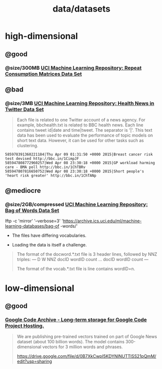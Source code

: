 #+TITLE: data/datasets

* high-dimensional
** @good
*** @size/300MB [[https://archive.ics.uci.edu/ml/datasets/Repeat+Consumption+Matrices][UCI Machine Learning Repository: Repeat Consumption Matrices Data Set]]

** @bad
:PROPERTIES:
:visibility: folded
:END:
*** @size/3MB [[https://archive.ics.uci.edu/ml/datasets/Health+News+in+Twitter#][UCI Machine Learning Repository: Health News in Twitter Data Set]]
#+begin_quote
Each file is related to one Twitter account of a news agency. For example, bbchealth.txt is related to BBC health news. Each line contains tweet id|date and time|tweet. The separator is '|'. This text data has been used to evaluate the performance of topic models on short text data. However, it can be used for other tasks such as clustering.
#+end_quote

#+begin_example
585978391360221184|Thu Apr 09 01:31:50 +0000 2015|Breast cancer risk test devised http://bbc.in/1CimpJF
585947808772960257|Wed Apr 08 23:30:18 +0000 2015|GP workload harming care - BMA poll http://bbc.in/1ChTBRv
585947807816650752|Wed Apr 08 23:30:18 +0000 2015|Short people's 'heart risk greater' http://bbc.in/1ChTANp
#+end_example

** @mediocre
*** @size/2GB/compressed [[https://archive.ics.uci.edu/ml/datasets/Bag+of+Words][UCI Machine Learning Repository: Bag of Words Data Set]]
#+begin_example zsh
lftp -c 'mirror' '--verbose=3' 'https://archive.ics.uci.edu/ml/machine-learning-databases/bag-of
-words/'
#+end_example

- The files have differing vocabularies.

- Loading the data is itself a challenge.

#+begin_quote
The format of the docword.*.txt file is 3 header lines, followed by
NNZ triples:
---
D
W
NNZ
docID wordID count
...
docID wordID count
---

The format of the vocab.*.txt file is line contains wordID=n.
#+end_quote


* low-dimensional
** @good
*** [[https://code.google.com/archive/p/word2vec/][Google Code Archive - Long-term storage for Google Code Project Hosting.]]
#+begin_quote
We are publishing pre-trained vectors trained on part of Google News dataset (about 100 billion words). The model contains 300-dimensional vectors for 3 million words and phrases.

https://drive.google.com/file/d/0B7XkCwpI5KDYNlNUTTlSS21pQmM/edit?usp=sharing
#+end_quote
